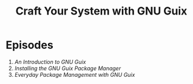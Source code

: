 #+title: Craft Your System with GNU Guix

* Episodes

1. [[introduction/][An Introduction to GNU Guix]]
2. [[installing-the-package-manager/][Installing the GNU Guix Package Manager]]
3. [[everyday-package-management/][Everyday Package Management with GNU Guix]]

